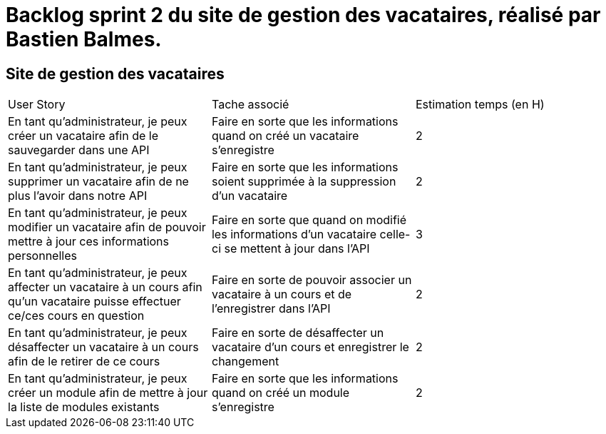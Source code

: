 = Backlog sprint 2 du site de gestion des vacataires, réalisé par Bastien Balmes.

== Site de gestion des vacataires

|=======
|User Story |Tache associé|Estimation temps (en H)
|En tant qu’administrateur, je peux créer un vacataire afin de le sauvegarder dans une API|Faire en sorte que les informations quand on créé un vacataire s'enregistre|2
|En tant qu’administrateur, je peux supprimer un vacataire afin de ne plus l’avoir dans notre API|Faire en sorte que les informations soient supprimée à la suppression d'un vacataire|2
|En tant qu’administrateur, je peux modifier un vacataire afin de pouvoir mettre à jour ces informations personnelles|Faire en sorte que quand on modifié les informations d'un vacataire celle-ci se mettent à jour dans l'API|3
|En tant qu’administrateur, je peux affecter un vacataire à un cours afin qu’un vacataire puisse effectuer ce/ces cours en question|Faire en sorte de pouvoir associer un vacataire à un cours et de l'enregistrer dans l'API|2
|En tant qu’administrateur, je peux désaffecter un vacataire à un cours afin de le retirer de ce cours|Faire en sorte de désaffecter un vacataire d'un cours et enregistrer le changement|2
|En tant qu’administrateur, je peux créer un module afin de mettre à jour la liste de modules existants|Faire en sorte que les informations quand on créé un module s'enregistre|2

|=======
